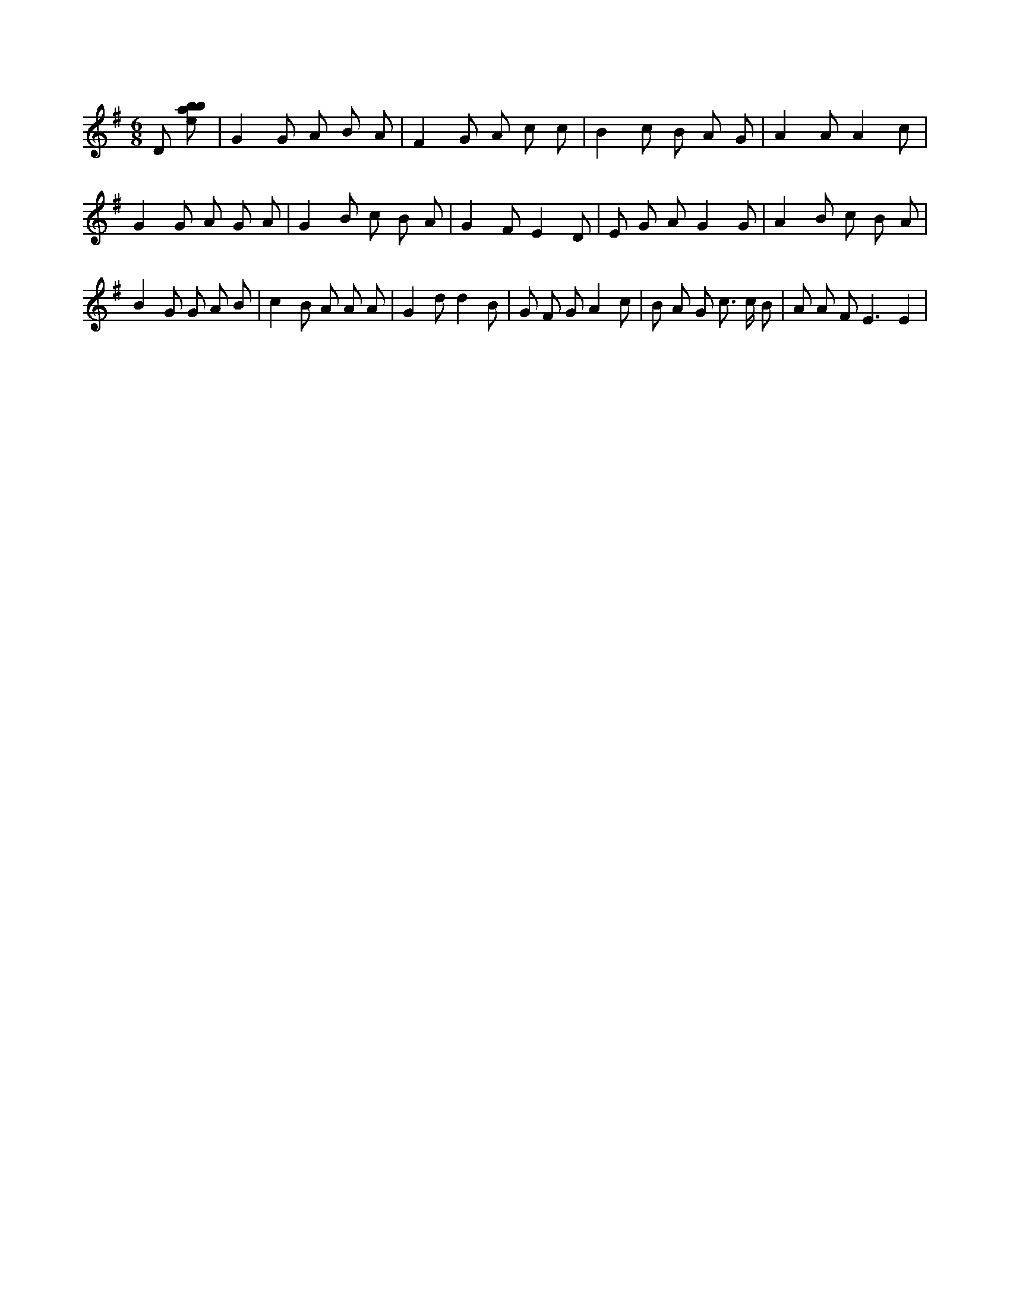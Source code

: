 X:368
L:1/8
M:6/8
K:Gclef
D [ebab] | G2 G A B A | F2 G A c c | B2 c B A G | A2 A A2 c | G2 G A G A | G2 B c B A | G2 F E2 D | E G A G2 G | A2 B c B A | B2 G G A B | c2 B A A A | G2 d d2 B | G F G A2 c | B A G c > c B | A A F2 < E2 E2 |
